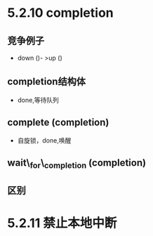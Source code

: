 #+STARTUP: showall
* 5.2.10 completion
** 竞争例子
- down ()- >up ()
** completion结构体
- done,等待队列
** complete (completion)
- 自旋锁，done,唤醒
** wait\_for\_completion (completion)
** 区别
* 5.2.11 禁止本地中断 

